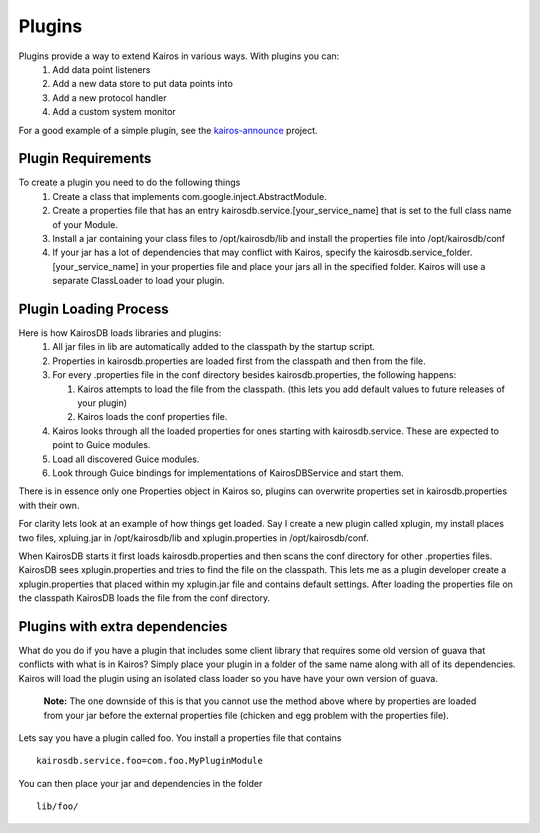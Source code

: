 =======
Plugins
=======

Plugins provide a way to extend Kairos in various ways.  With plugins you can:
  #. Add data point listeners
  #. Add a new data store to put data points into
  #. Add a new protocol handler
  #. Add a custom system monitor

For a good example of a simple plugin, see the `kairos-announce <https://github.com/proofpoint/kairos-announce>`_ project.

-------------------
Plugin Requirements
-------------------
To create a plugin you need to do the following things
  #. Create a class that implements com.google.inject.AbstractModule.
  #. Create a properties file that has an entry kairosdb.service.[your_service_name] that is set to the full class name of your Module.
  #. Install a jar containing your class files to /opt/kairosdb/lib and install the properties file into /opt/kairosdb/conf
  #. If your jar has a lot of dependencies that may conflict with Kairos, specify the kairosdb.service_folder.[your_service_name]
     in your properties file and place your jars all in the specified folder.  Kairos will use a separate ClassLoader to load your plugin.

----------------------
Plugin Loading Process
----------------------
Here is how KairosDB loads libraries and plugins:
  #. All jar files in lib are automatically added to the classpath by the startup script.
  #. Properties in kairosdb.properties are loaded first from the classpath and then from the file.
  #. For every .properties file in the conf directory besides kairosdb.properties, the following happens:

     #. Kairos attempts to load the file from the classpath.  (this lets you add default values to future releases of your plugin)
     #. Kairos loads the conf properties file.

  #. Kairos looks through all the loaded properties for ones starting with kairosdb.service.  These are expected to point to Guice modules.
  #. Load all discovered Guice modules.
  #. Look through Guice bindings for implementations of KairosDBService and start them.

There is in essence only one Properties object in Kairos so, plugins can overwrite properties set in kairosdb.properties with their own.

For clarity lets look at an example of how things get loaded.  Say I create a new plugin called xplugin, my install places two files, xpluing.jar in /opt/kairosdb/lib and xplugin.properties in /opt/kairosdb/conf.

When KairosDB starts it first loads kairosdb.properties and then scans the conf directory for other .properties files.  KairosDB sees xplugin.properties and tries to find the file on the classpath.  This lets me as a plugin developer create a xplugin.properties that placed within my xplugin.jar file and contains default settings.  After loading the properties file on the classpath KairosDB loads the file from the conf directory.

-------------------------------
Plugins with extra dependencies
-------------------------------
What do you do if you have a plugin that includes some client library that
requires some old version of guava that conflicts with what is in Kairos?
Simply place your plugin in a folder of the same name along with all
of its dependencies.  Kairos will load the plugin using an isolated class
loader so you have have your own version of guava.

	**Note:** The one downside of this is that you cannot use the method above where by
	properties are loaded from your jar before the external properties file (chicken
	and egg problem with the properties file).

Lets say you have a plugin called foo.  You install a properties file that contains
::
  kairosdb.service.foo=com.foo.MyPluginModule

You can then place your jar and dependencies in the folder
::
  lib/foo/


